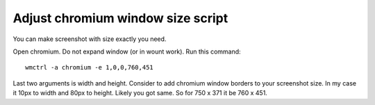 ==================================
Adjust chromium window size script
==================================

You can make screenshot with size exactly you need.

Open chromium. Do not expand window (or in wount work). Run this command::

    wmctrl -a chromium -e 1,0,0,760,451

Last two arguments is width and height.
Consider to add chromium window borders to your screenshot size.
In my case it 10px to width and 80px to height. Likely you got same.
So for 750 x 371  it be 760 x 451.
